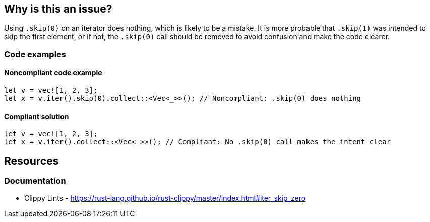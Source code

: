 
== Why is this an issue?
Using `.skip(0)` on an iterator does nothing, which is likely to be a mistake. It is more probable that `.skip(1)` was intended to skip the first element, or if not, the `.skip(0)` call should be removed to avoid confusion and make the code clearer.


=== Code examples

==== Noncompliant code example
[source,rust,diff-id=1,diff-type=noncompliant]
----
let v = vec![1, 2, 3];
let x = v.iter().skip(0).collect::<Vec<_>>(); // Noncompliant: .skip(0) does nothing
----

==== Compliant solution

[source,rust,diff-id=1,diff-type=compliant]
----
let v = vec![1, 2, 3];
let x = v.iter().collect::<Vec<_>>(); // Compliant: No .skip(0) call makes the intent clear
----

== Resources
=== Documentation

* Clippy Lints - https://rust-lang.github.io/rust-clippy/master/index.html#iter_skip_zero
